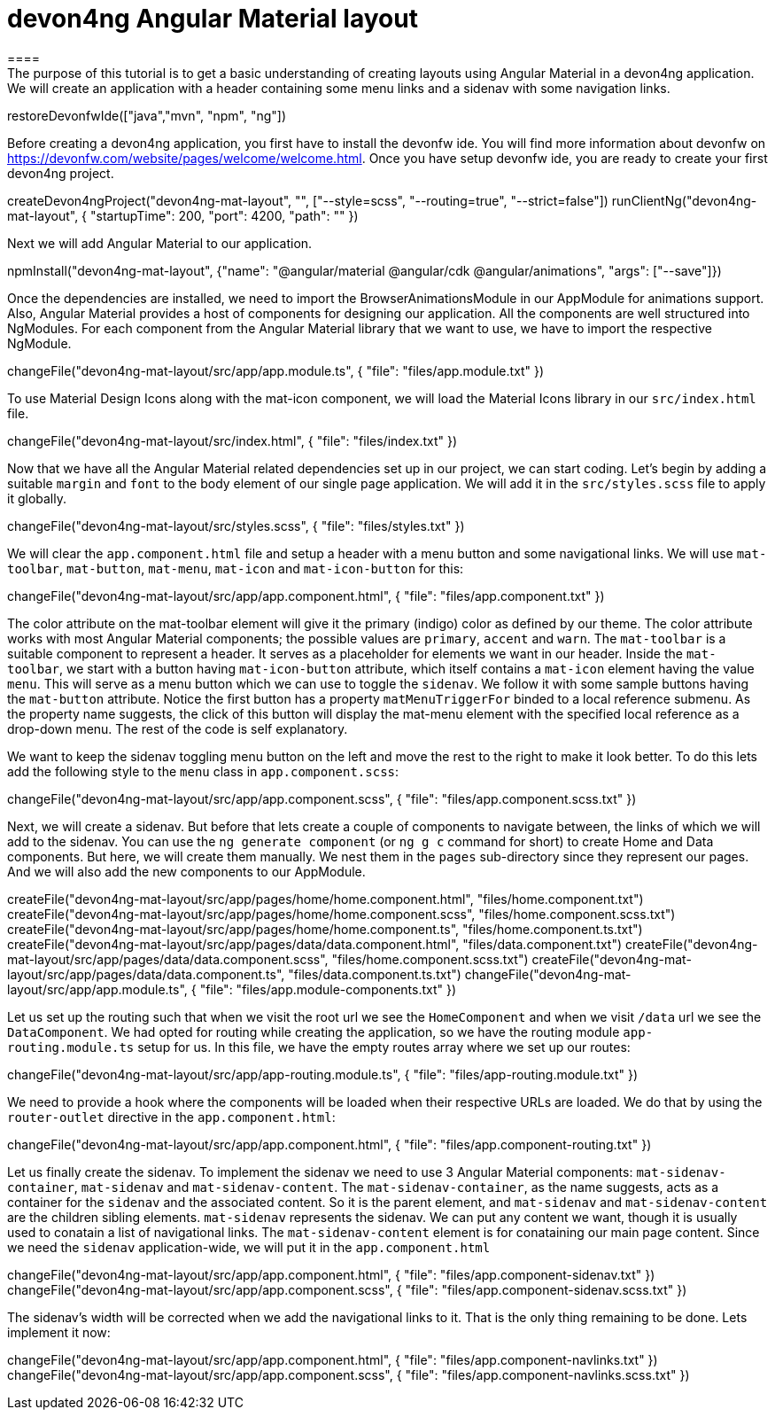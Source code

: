 = devon4ng Angular Material layout
====
The purpose of this tutorial is to get a basic understanding of creating layouts using Angular Material in a devon4ng application. We will create an application with a header containing some menu links and a sidenav with some navigation links.
====

[step]
--
restoreDevonfwIde(["java","mvn", "npm", "ng"])
--

Before creating a devon4ng application, you first have to install the devonfw ide. You will find more information about devonfw on https://devonfw.com/website/pages/welcome/welcome.html.
Once you have setup devonfw ide, you are ready to create your first devon4ng project.
[step]
--
createDevon4ngProject("devon4ng-mat-layout", "", ["--style=scss", "--routing=true", "--strict=false"])
runClientNg("devon4ng-mat-layout", { "startupTime": 200, "port": 4200, "path": "" })
--

Next we will add Angular Material to our application.
[step]
--
npmInstall("devon4ng-mat-layout", {"name": "@angular/material @angular/cdk @angular/animations", "args": ["--save"]})
--

Once the dependencies are installed, we need to import the BrowserAnimationsModule in our AppModule for animations support.
Also, Angular Material provides a host of components for designing our application. All the components are well structured into NgModules. For each component from the Angular Material library that we want to use, we have to import the respective NgModule.
[step]
--
changeFile("devon4ng-mat-layout/src/app/app.module.ts", { "file": "files/app.module.txt" })
--

To use Material Design Icons along with the mat-icon component, we will load the Material Icons library in our `src/index.html` file.
[step]
--
changeFile("devon4ng-mat-layout/src/index.html", { "file": "files/index.txt" })
--

Now that we have all the Angular Material related dependencies set up in our project, we can start coding. Let’s begin by adding a suitable `margin` and `font` to the body element of our single page application. We will add it in the `src/styles.scss` file to apply it globally.
[step]
--
changeFile("devon4ng-mat-layout/src/styles.scss", { "file": "files/styles.txt" })
--

====
We will clear the `app.component.html` file and setup a header with a menu button and some navigational links. We will use `mat-toolbar`, `mat-button`, `mat-menu`, `mat-icon` and `mat-icon-button` for this:
[step]
--
changeFile("devon4ng-mat-layout/src/app/app.component.html", { "file": "files/app.component.txt" })
--
The color attribute on the mat-toolbar element will give it the primary (indigo) color as defined by our theme. The color attribute works with most Angular Material components; the possible values are `primary`, `accent` and `warn`. The `mat-toolbar` is a suitable component to represent a header. It serves as a placeholder for elements we want in our header. Inside the `mat-toolbar`, we start with a button having `mat-icon-button` attribute, which itself contains a `mat-icon` element having the value `menu`. This will serve as a menu button which we can use to toggle the `sidenav`. We follow it with some sample buttons having the `mat-button` attribute. Notice the first button has a property `matMenuTriggerFor` binded to a local reference submenu. As the property name suggests, the click of this button will display the mat-menu element with the specified local reference as a drop-down menu. The rest of the code is self explanatory.
====

We want to keep the sidenav toggling menu button on the left and move the rest to the right to make it look better. To do this lets add the following style to the `menu` class in `app.component.scss`:
[step]
--
changeFile("devon4ng-mat-layout/src/app/app.component.scss", { "file": "files/app.component.scss.txt" })
--

Next, we will create a sidenav. But before that lets create a couple of components to navigate between, the links of which we will add to the sidenav. You can use the `ng generate component` (or `ng g c` command for short) to create Home and Data components. But here, we will create them manually. We nest them in the `pages` sub-directory since they represent our pages. And we will also add the new components to our AppModule.
[step]
--
createFile("devon4ng-mat-layout/src/app/pages/home/home.component.html", "files/home.component.txt")
createFile("devon4ng-mat-layout/src/app/pages/home/home.component.scss", "files/home.component.scss.txt")
createFile("devon4ng-mat-layout/src/app/pages/home/home.component.ts", "files/home.component.ts.txt")
createFile("devon4ng-mat-layout/src/app/pages/data/data.component.html", "files/data.component.txt")
createFile("devon4ng-mat-layout/src/app/pages/data/data.component.scss", "files/home.component.scss.txt")
createFile("devon4ng-mat-layout/src/app/pages/data/data.component.ts", "files/data.component.ts.txt")
changeFile("devon4ng-mat-layout/src/app/app.module.ts", { "file": "files/app.module-components.txt" })
--

Let us set up the routing such that when we visit the root url we see the `HomeComponent` and when we visit `/data` url we see the `DataComponent`. We had opted for routing while creating the application, so we have the routing module `app-routing.module.ts` setup for us. In this file, we have the empty routes array where we set up our routes:
[step]
--
changeFile("devon4ng-mat-layout/src/app/app-routing.module.ts", { "file": "files/app-routing.module.txt" })
--

We need to provide a hook where the components will be loaded when their respective URLs are loaded. We do that by using the `router-outlet` directive in the `app.component.html`:
[step]
--
changeFile("devon4ng-mat-layout/src/app/app.component.html", { "file": "files/app.component-routing.txt" })
--

Let us finally create the sidenav. To implement the sidenav we need to use 3 Angular Material components: `mat-sidenav-container`, `mat-sidenav` and `mat-sidenav-content`. The `mat-sidenav-container`, as the name suggests, acts as a container for the `sidenav` and the associated content. So it is the parent element, and `mat-sidenav` and `mat-sidenav-content` are the children sibling elements. `mat-sidenav` represents the sidenav. We can put any content we want, though it is usually used to conatain a list of navigational links. The `mat-sidenav-content` element is for conataining our main page content. Since we need the `sidenav` application-wide, we will put it in the `app.component.html`
[step]
--
changeFile("devon4ng-mat-layout/src/app/app.component.html", { "file": "files/app.component-sidenav.txt" })
changeFile("devon4ng-mat-layout/src/app/app.component.scss", { "file": "files/app.component-sidenav.scss.txt" })
--

The sidenav’s width will be corrected when we add the navigational links to it. That is the only thing remaining to be done. Lets implement it now:
[step]
--
changeFile("devon4ng-mat-layout/src/app/app.component.html", { "file": "files/app.component-navlinks.txt" })
changeFile("devon4ng-mat-layout/src/app/app.component.scss", { "file": "files/app.component-navlinks.scss.txt" })
--